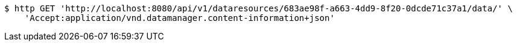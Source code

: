 [source,bash]
----
$ http GET 'http://localhost:8080/api/v1/dataresources/683ae98f-a663-4dd9-8f20-0dcde71c37a1/data/' \
    'Accept:application/vnd.datamanager.content-information+json'
----